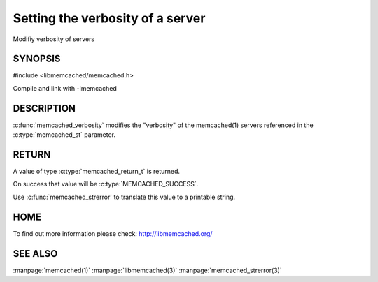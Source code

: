 =================================
Setting the verbosity of a server
=================================

.. index:: object: memcached_st

Modifiy verbosity of servers

--------
SYNOPSIS
--------

#include <libmemcached/memcached.h>

.. c:function:: memcached_return_t memcached_verbosity (memcached_st *ptr, uint32_t verbosity)

Compile and link with -lmemcached


-----------
DESCRIPTION
-----------


:c:func:`memcached_verbosity` modifies the "verbosity" of the
memcached(1) servers referenced in the :c:type:`memcached_st`  parameter.


------
RETURN
------


A value of type :c:type:`memcached_return_t` is returned.

On success that value will be :c:type:`MEMCACHED_SUCCESS`.

Use :c:func:`memcached_strerror` to translate this value to a printable string.


----
HOME
----


To find out more information please check:
`http://libmemcached.org/ <http://libmemcached.org/>`_


--------
SEE ALSO
--------


:manpage:`memcached(1)` :manpage:`libmemcached(3)` :manpage:`memcached_strerror(3)`


